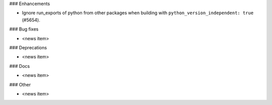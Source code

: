 ### Enhancements

* Ignore run_exports of python from other packages when building with
  ``python_version_independent: true`` (#5654).

### Bug fixes

* <news item>

### Deprecations

* <news item>

### Docs

* <news item>

### Other

* <news item>
